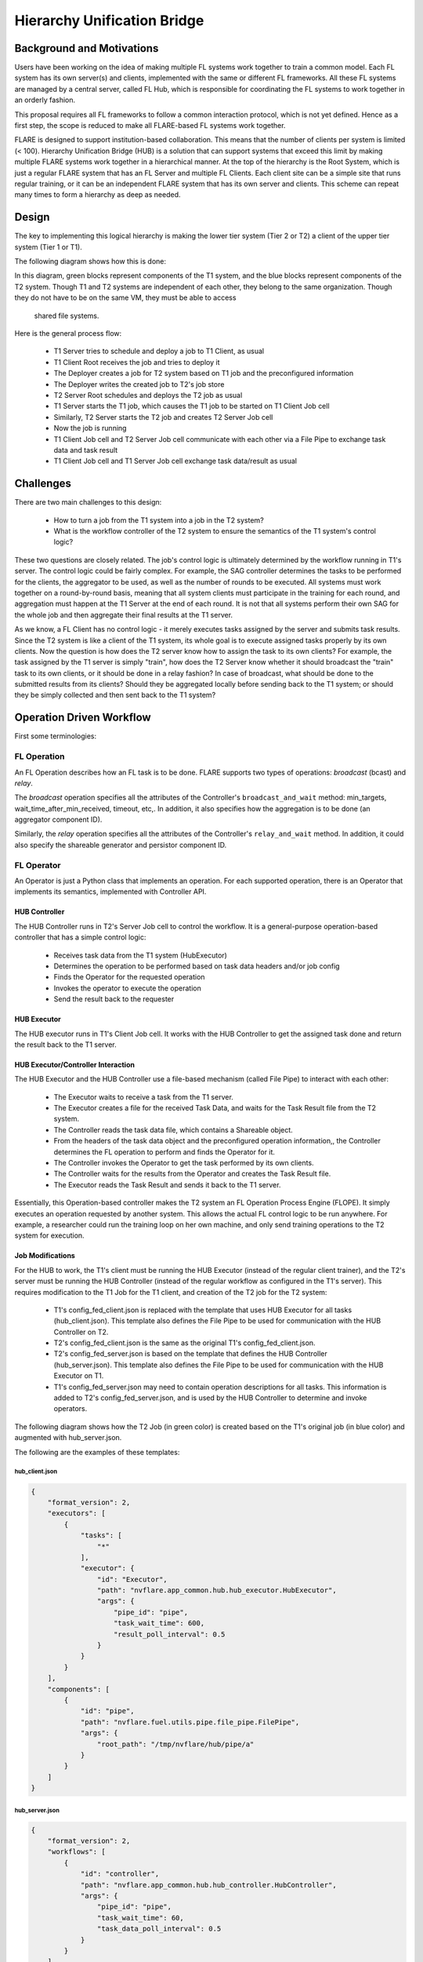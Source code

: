 .. _hierarchy_unification_bridge:

############################
Hierarchy Unification Bridge
############################

**************************
Background and Motivations
**************************
Users have been working on the idea of making multiple FL systems work together to train a common model. Each FL system has its own server(s) and clients,
implemented with the same or different FL frameworks. All these FL systems are managed by a central server, called FL Hub, which is responsible for
coordinating the FL systems to work together in an orderly fashion.

This proposal requires all FL frameworks to follow a common interaction protocol, which is not yet defined. Hence as a first step, the scope is
reduced to make all FLARE-based FL systems work together.

FLARE is designed to support institution-based collaboration. This means that the number of clients per system is limited (< 100). Hierarchy Unification Bridge (HUB) is a
solution that can support systems that exceed this limit by making multiple FLARE systems work together in a hierarchical manner. At the top of the hierarchy is the Root System,
which is just a regular FLARE system that has an FL Server and multiple FL Clients. Each client site can be a simple site that runs regular training, or it can be an independent
FLARE system that has its own server and clients. This scheme can repeat many times to form a hierarchy as deep as needed.

******
Design
******
The key to implementing this logical hierarchy is making the lower tier system (Tier 2 or T2) a client of the upper tier system (Tier 1 or T1).

The following diagram shows how this is done:

.. image:: ../resources/hub_site.png

In this diagram, green blocks represent components of the T1 system, and the blue blocks represent components of the T2 system.  Though T1 and T2
systems are independent of each other, they belong to the same organization. Though they do not have to be on the same VM, they must be able to access
 shared file systems.

Here is the general process flow:

    - T1 Server tries to schedule and deploy a job to T1 Client, as usual
    - T1 Client Root receives the job and tries to deploy it
    - The Deployer creates a job for T2 system based on T1 job and the preconfigured information
    - The Deployer writes the created job to T2's job store
    - T2 Server Root schedules and deploys the T2 job as usual
    - T1 Server starts the T1 job, which causes the T1 job to be started on T1 Client Job cell
    - Similarly, T2 Server starts the T2 job and creates T2 Server Job cell
    - Now the job is running
    - T1 Client Job cell and T2 Server Job cell communicate with each other via a File Pipe to exchange task data and task result
    - T1 Client Job cell and T1 Server Job cell exchange task data/result as usual

**********
Challenges
**********

There are two main challenges to this design:

    - How to turn a job from the T1 system into a job in the T2 system?
    - What is the workflow controller of the T2 system to ensure the semantics of the T1 system's control logic?

These two questions are closely related. The job's control logic is ultimately determined by the workflow running in T1's server.
The control logic could be fairly complex. For example, the SAG controller determines the tasks to be performed for the clients,
the aggregator to be used, as well as the number of rounds to be executed. All systems must work together on a round-by-round basis,
meaning that all system clients must participate in the training for each round, and aggregation must happen at the T1 Server at the
end of each round. It is not that all systems perform their own SAG for the whole job and then aggregate their final results at the T1 server.

As we know, a FL Client has no control logic - it merely executes tasks assigned by the server and submits task results. Since the
T2 system is like a client of the T1 system, its whole goal is to execute assigned tasks properly by its own clients. Now the question
is how does the T2 server know how to assign the task to its own clients? For example, the task assigned by the T1 server is simply "train",
how does the T2 Server know whether it should broadcast the "train" task to its own clients, or it should be done in a relay fashion? In case
of broadcast, what should be done to the submitted results from its clients? Should they be aggregated locally before sending back to the
T1 system; or should they be simply collected and then sent back to the T1 system?

*************************
Operation Driven Workflow
*************************

First some terminologies:

FL Operation
============
An FL Operation describes how an FL task is to be done. FLARE supports two types of operations: *broadcast* (bcast) and *relay*.

The *broadcast* operation specifies all the attributes of the Controller's ``broadcast_and_wait`` method: min_targets, wait_time_after_min_received,
timeout, etc,. In addition, it also specifies how the aggregation is to be done (an aggregator component ID).

Similarly, the *relay* operation specifies all the attributes of the Controller's ``relay_and_wait`` method. In addition, it could also specify the
shareable generator and persistor component ID.

FL Operator
===========
An Operator is just a Python class that implements an operation. For each supported operation, there is an Operator that implements its semantics,
implemented with Controller API.

HUB Controller
--------------
The HUB Controller runs in T2's Server Job cell to control the workflow. It is a general-purpose operation-based controller that has a simple control logic:

    - Receives task data from the T1 system (HubExecutor)
    - Determines the operation to be performed based on task data headers and/or job config
    - Finds the Operator for the requested operation
    - Invokes the operator to execute the operation
    - Send the result back to the requester

HUB Executor
------------
The HUB executor runs in T1's Client Job cell. It works with the HUB Controller to get the assigned task done and return the result back to the T1 server. 

HUB Executor/Controller Interaction
-----------------------------------
The HUB Executor and the HUB Controller use a file-based mechanism (called File Pipe) to interact with each other:

    - The Executor waits to receive a task from the T1 server.
    - The Executor creates a file for the received Task Data, and waits for the Task Result file from the T2 system.
    - The Controller reads the task data file, which contains a Shareable object.
    - From the headers of the task data object and the preconfigured operation information,, the Controller determines the FL operation to perform and finds the Operator for it.
    - The Controller invokes the Operator to get the task performed by its own clients.
    - The Controller waits for the results from the Operator and creates the Task Result file.
    - The Executor reads the Task Result and sends it back to the T1 server.

Essentially, this Operation-based controller makes the T2 system an FL Operation Process Engine (FLOPE). It simply executes an operation requested by another system.
This allows the actual FL control logic to be run anywhere. For example, a researcher could run the training loop on her own machine, and only send training operations to the T2 system for execution. 


Job Modifications
-----------------
For the HUB to work, the T1's client must be running the HUB Executor (instead of the regular client trainer), and the T2's server must be running the
HUB Controller (instead of the regular workflow as configured in the T1's server). This requires modification to the T1 Job for the T1 client, and creation of the T2 job for the T2 system:

    - T1's config_fed_client.json is replaced with the template that uses HUB Executor for all tasks (hub_client.json). This template also defines the File Pipe to be used for communication with the HUB Controller on T2.
    - T2's config_fed_client.json is the same as the original T1's config_fed_client.json.
    - T2's config_fed_server.json is based on the template that defines the HUB Controller (hub_server.json). This template also defines the File Pipe to be used for communication with the HUB Executor on T1.
    - T1's config_fed_server.json may need to contain operation descriptions for all tasks. This information is added to T2's config_fed_server.json, and is used by the HUB Controller to determine and invoke operators.

The following diagram shows how the T2 Job (in green color) is created based on the T1's original job (in blue color) and augmented with hub_server.json.

.. image:: ../resources/t2_job_creation.png

The following are the examples of these templates:

hub_client.json
^^^^^^^^^^^^^^^

.. code-block:: json

    {
        "format_version": 2,
        "executors": [
            {
                "tasks": [
                    "*"
                ],
                "executor": {
                    "id": "Executor",
                    "path": "nvflare.app_common.hub.hub_executor.HubExecutor",
                    "args": {
                        "pipe_id": "pipe",
                        "task_wait_time": 600,
                        "result_poll_interval": 0.5
                    }
                }
            }
        ],
        "components": [
            {
                "id": "pipe",
                "path": "nvflare.fuel.utils.pipe.file_pipe.FilePipe",
                "args": {
                    "root_path": "/tmp/nvflare/hub/pipe/a"
                }
            }
        ]
    }


hub_server.json
^^^^^^^^^^^^^^^

.. code-block:: json

    {
        "format_version": 2,
        "workflows": [
            {
                "id": "controller",
                "path": "nvflare.app_common.hub.hub_controller.HubController",
                "args": {
                    "pipe_id": "pipe",
                    "task_wait_time": 60,
                    "task_data_poll_interval": 0.5
                }
            }
        ],
        "components": [
            {
                "id": "pipe",
                "path": "nvflare.fuel.utils.pipe.file_pipe.FilePipe",
                "args": {
                    "root_path": "/tmp/nvflare/hub/pipe/a"
                }
            }
        ]
    }

As shown in the templates, the File Pipe for both sides must be configured to use the same root path.

T1 App Deployer and T2 Job Store
^^^^^^^^^^^^^^^^^^^^^^^^^^^^^^^^
T1's app deployer must be replaced with the HubAppDeployer, which does the job modification and creation, as described in above. 

Once the App Deployer creates the T2 job, it must write the job into T2's job store. This requires the T1 client to have access to T2's job store. 

Both of these are achieved by modifications to T1's local resources:

.. code-block:: json

    {
        "format_version": 2,
        "client": {
            "retry_timeout": 30,
            "compression": "Gzip"
        },
        "components": [
            {
                "id": "resource_manager",
                "path": "nvflare.app_common.resource_managers.list_resource_manager.ListResourceManager",
                "args": {
                    "resources": {
                        "gpu": [0, 1, 2, 3]
                    }
                }
            },
            {
                "id": "resource_consumer",
                "path": "nvflare.app_common.resource_consumers.gpu_resource_consumer.GPUResourceConsumer",
                "args": {}
            },
            {
                "id": "job_manager",
                "path": "nvflare.apis.impl.job_def_manager.SimpleJobDefManager",
                "args": {
                    "uri_root": "/tmp/nvflare/hub/jobs/t2a",
                    "job_store_id": "job_store"
                }
            },
            {
                "id": "job_store",
                "path": "nvflare.app_common.storages.filesystem_storage.FilesystemStorage"
            },
            {
                "id": "app_deployer",
                "path": "nvflare.app_common.hub.hub_app_deployer.HubAppDeployer"
            }
        ]
    }

In this example, the App Deployer configuration is at the bottom, and the job store access configuration consists of the two components above that.

Job Submission
^^^^^^^^^^^^^^
The user is just submitting a regular job to the T1 system and is not concerned about how the job is executed with multiple
systems. The T2 systems are just clients of the job. Since T2 systems use operation-based controllers, they need to be able to determine operations for
received tasks. This is where the user will need to provide additional information about what operation is to be used for each task. This is achieved by
defining operators in the config_fed_server.json of the job config:

.. code-block:: json

    {
        "format_version": 2,
        "operators": {
            "train": {
                "method": "bcast",
                "aggregator": "aggregator",
                "timeout": 600,
                "min_targets": 1
            },
            "submit_model": {
                "method": "bcast",
                "aggregator": "model_collector",
                "timeout": 600,
                "min_targets": 1
            },
            "validate": {
                "method": "bcast",
                "aggregator": "val_collector",
                "timeout": 600,
                "min_targets": 1
            }
        },
        "components": [
            {
                "id": "aggregator",
                "path": "nvflare.app_common.aggregators.intime_accumulate_model_aggregator.InTimeAccumulateWeightedAggregator",
                "args": {
                    "expected_data_kind": "WEIGHTS"
                }
            },
            {
                "id": "model_collector",
                "path": "nvflare.app_common.aggregators.dxo_collector.DXOCollector",
                "args": {}
            },
            {
                "id": "val_collector",
                "path": "nvflare.app_common.aggregators.dxo_collector.DXOCollector",
                "args": {}
            }
        ]
    }

This example shows how to configure operators for the tasks of ``train``, ``submit_model``, and ``validate``. Note that they all use the ``bcast`` method, but use different aggregation techniques.

.. note::

    Jobs for all HUB systems use the same job ID created by the root system. This makes it easier to correlate the jobs across all systems.

***********************
How to Set Up HUB Sites
***********************

As shown in the above, a HUB site has two entities running: a FL Client for the T1 system and a FL Server for the T2 system. The two entities must be able to access a shared file system, though they don't have to be on the same VM.

You don't need to do anything special to T2's FL Server - it's just a normal FLARE system. All the setup effort is on the T1's FL Client.

Step 1: create a client for the T1 system 
=========================================
This is the normal provision and setup process of the T1 system. Once completed, you should have the client configuration (workspace, startup kit, local folder, etc.) created.

Step 2: Modify "<workspace>/local/resources.json"
================================================

.. code-block:: json

    {
        "format_version": 2,
        "client": {
            "retry_timeout": 30,
            "compression": "Gzip",
            "communication_timeout": 30
        },
        "components": [
            {
                "id": "resource_manager",
                "path": "nvflare.app_common.resource_managers.gpu_resource_manager.GPUResourceManager",
                "args": {
                    "num_of_gpus": 0,
                    "mem_per_gpu_in_GiB": 0
                }
            },
            {
                "id": "resource_consumer",
                "path": "nvflare.app_common.resource_consumers.gpu_resource_consumer.GPUResourceConsumer",
                "args": {}
            },
            {
                "id": "job_manager",
                "path": "nvflare.apis.impl.job_def_manager.SimpleJobDefManager",
                "args": {
                    "uri_root": "/tmp/nvflare/jobs-storage/a",
                    "job_store_id": "job_store"
                }
            },
            {
                "id": "job_store",
                "path": "nvflare.app_common.storages.filesystem_storage.FilesystemStorage"
            },
            {
                "id": "app_deployer",
                "path": "nvflare.app_common.hub.hub_app_deployer.HubAppDeployer"
            }
        ]
    }

You need to add three components:

    - ``job_manager`` - make sure that its "uri_root" is set to the correct path that is used by the T2's Server Configuration. 
    - ``job_store`` - make sure it is configured exactly the same as in T2 system
    - ``app_deployer`` - you don't need to change anything


Step 3: Create hub_client.json in the clients "<workspace>/local" folder
========================================================================

.. code-block:: json

    {
        "format_version": 2,
        "executors": [
            {
                "tasks": [
                    "*"
                ],
                "executor": {
                    "id": "executor",
                    "path": "nvflare.app_common.hub.hub_executor.HubExecutor",
                    "args": {
                        "pipe_id": "pipe"
                    }
                }
            }
        ],
        "components": [
            {
                "id": "pipe",
                "path": "nvflare.fuel.utils.pipe.file_pipe.FilePipe",
                "args": {
                    "root_path": "/tmp/nvflare/pipe/a"
                }
            }
        ]
    }

You can and should adjust the ``root_path`` parameter in the component above:

    - ``root_path`` - this is the root path to be used for the T1 system to exchange data with the T2 system. Make sure that this path is accessible to both T1 and T2 systems, and it is set to the same value as in Step 4.

Configuring HubExecutor
-----------------------
You can further configure the HubExecutor with the following arguments:

    - ``task_wait_time`` - if specified, how long (seconds) the HubExecutor will wait for a task result from the T2 system. Make sure you allow enough time for the T2 system to complete the task; otherwise T1 may abort the job prematurely. You don't have to specify a value. By default, the HubExecutor will keep waiting until either the result is received or the peer is disconnected.
    - ``result_poll_interval`` - how often does the HubExecutor try to read task results from the pipe. It's default to 0.1 seconds. You shouldn't need to change this value.
    - ``task_read_wait_time`` - after sending a task to the peer, how long to wait for the peer to read task data. If the task is not read by the peer before this time, the job will be aborted. This is usually because the T2 system is not running, or the job couldn't be scheduled or deployed. The default value of this arg is 10 seconds. If you want to change it, make sure that you give enough time for T2 to get the job scheduled and started. This is especially important if the T2 system itself is also multi-tier.

Step 4: Create hub_server.json in the clients "<workspace>/local" folder

.. code-block:: json

    {
        "format_version": 2,
        "workflows": [
            {
                "id": "controller",
                "path": "nvflare.app_common.hub.hub_controller.HubController",
                "args": {
                    "pipe_id": "pipe"
                }
            }
        ],
        "components": [
            {
                "id": "pipe",
                "path": "nvflare.fuel.utils.pipe.file_pipe.FilePipe",
                "args": {
                    "root_path": "/tmp/nvflare/pipe/a"
                }
            }
        ]
    }

You can and should adjust the ``root_path`` parameter in the component above:

    - root_path - this is the root path to be used for the T2 system to exchange data with the T1 system. Make sure that this path is accessible to both T1 and T2 systems, and it is set to the same value as in Step 3. 

Configuring HubController

You can further configure the HubController with the following arguments:

    - ``task_wait_time`` - how long (seconds) the T2's HubController will wait for task assignment from the T1 system. If you want to specify this value, make sure you allow enough time for the T1 to get the task data; otherwise T2 may abort the job prematurely. You don't have to specify a value. By default, the HubController will keep waiting until either a task is received or the peer is disconnected.
    - ``task_data_poll_interval`` - how often to try to read task data from the pipe. It's default to 0.1 seconds. You shouldn't need to change this value.

********************
Multiple Hierarchies
********************
This design allows a FLARE system to be part of multiple hierarchies, as shown here:

.. image:: ../resources/systems_multiple_hierarchies.png

In this example, System A and C are in two hierarchies: R1 and R2.

To implement this, the HUB site just needs to have one T1 configuration for each hierarchy. For instance, site A will have two T1 configurations: one for R1 and one for R2.
Both configurations must share the same setup for job_manager, job_store, and pipe path.

Potentials
==========
The key to make all systems work together is the Operation-Driven workflow (the HubController). It essentially makes the FLARE system an operation executor. Currently,
operations can only be called by the HubExecutor through File Pipe, but it is easily doable to make it callable through messaging. For example, the FLARE API could be
enhanced to invoke operations, something like this:

.. code-block:: python

    from nvflare.fuel.flare_api.flare_api import Session, new_secure_session

    sess = new_secure_session()
    task_data = ...
    for r in range(100):
        result = sess.call_operation(
            method="bcst",
            task=task_data,
            aggregator="InTimeWeightAggregator",
            timeout=300,
            min_clients=3
        )
        # process result...
        task_data = result

Limitations
===========

Deploy Map cannot be supported at lower levels
----------------------------------------------
The job is submitted at the root system level. FL clients in lower level systems are unavailable to the researcher to configure the deploy map. As a result, lower level systems will deploy tasks to all of its clients.

Operators can only be configured once unless prefixes are used
--------------------------------------------------------------
You can configure different operators for different levels, provided that different levels are provisioned with different project names!

To configure operators for a specific level, simply add its project name as a prefix to the task name in config_fed_server.json of the job:

.. code-block:: json

    "operators": {
        "train": {
            "method": "bcast",
            "aggregator": "aggregator",
            "timeout": 60,
            "min_targets": 1,
            "wait_time_after_min_received": 30
        },
        "BC.train": {
            "method": "relay"
        }
    }

In this example, the project "BC" is configured to use the "relay" method for task "train", whereas all other levels (projects) use the default "bcast" method.

Job Signature cannot be validated at lower level systems
--------------------------------------------------------
This is because the job submitted to the lower level system is modified from the original job. Hence the job signatures (which are based on the original job definition) can no longer be validated against the modified job definitions.

Job signature validation is disabled for HUB-created jobs.

Invisibility into lower levels
------------------------------
Each system is provisioned independently and has its own admin servers. The user can access these systems independently, but cannot view the details of lower
level systems through the root system. The only commands that have impact on all levels are ``submit_job`` and ``abort_job``.

The ``submit_job`` command issued at a level only affects this level and its lower level systems. Therefore, to execute a job at all levels, the command must be issued at the root level.

The ``abort_job`` command issued at a level only affects this level and its lower level systems. Therefore, to abort the job at all levels, the command must be issued at the root level. 

Timing not guaranteed
---------------------
Once a job is submitted, it is up to lower level systems to schedule it. It is not guaranteed that all systems will be able to start the job at the same time, or the job
may not be even scheduled by the lower level system. In these cases, the job may be aborted when a lower level system couldn't get the job scheduled in time.

.. note::

    T1 client (HubExecutor) waits for a response from T2. It will cancel the job if T2 fails to respond for a configurable amount of time. Similarly, once started,
    T2 controller (HubController) waits for task data from T1. It  will cancel the job if T1 fails to create the task for a configurable amount of time.
